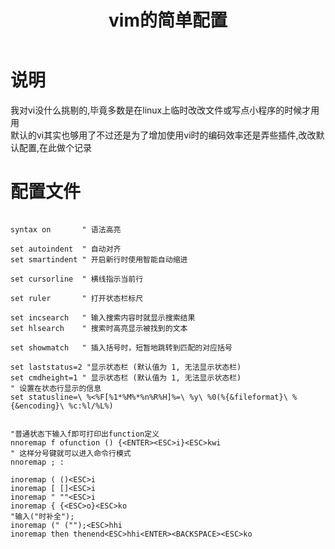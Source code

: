 #+OPTIONS: \n:t
#+STYLE: <link rel="stylesheet" type="text/css" href="/style.css" />
#+TITLE: vim的简单配置
* 说明
我对vi没什么挑剔的,毕竟多数是在linux上临时改改文件或写点小程序的时候才用用
默认的vi其实也够用了不过还是为了增加使用vi时的编码效率还是弄些插件,改改默认配置,在此做个记录
* 配置文件
#+BEGIN_SRC vim

syntax on       " 语法高亮

set autoindent  " 自动对齐
set smartindent " 开启新行时使用智能自动缩进

set cursorline  " 横线指示当前行

set ruler       " 打开状态栏标尺

set incsearch   " 输入搜索内容时就显示搜索结果
set hlsearch    " 搜索时高亮显示被找到的文本

set showmatch   " 插入括号时，短暂地跳转到匹配的对应括号

set laststatus=2 "显示状态栏 (默认值为 1, 无法显示状态栏)
set cmdheight=1 " 显示状态栏 (默认值为 1, 无法显示状态栏)
" 设置在状态行显示的信息
set statusline=\ %<%F[%1*%M%*%n%R%H]%=\ %y\ %0(%{&fileformat}\ %{&encoding}\ %c:%l/%L%)


"普通状态下输入f即可打印出function定义
nnoremap f ofunction () {<ENTER><ESC>i}<ESC>kwi
" 这样分号键就可以进入命令行模式
nnoremap ; :

inoremap ( ()<ESC>i
inoremap [ []<ESC>i
inoremap " ""<ESC>i
inoremap { {<ESC>o}<ESC>ko
"输入("时补全");
inoremap (" ("");<ESC>hhi
inoremap then thenend<ESC>hhi<ENTER><BACKSPACE><ESC>ko
#+END_SRC
